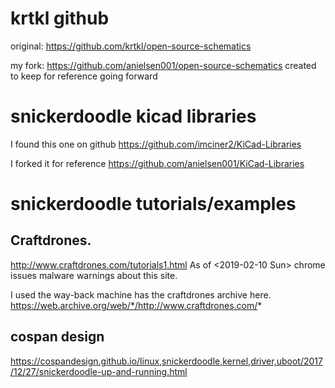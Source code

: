 
* krtkl github

original:
https://github.com/krtkl/open-source-schematics

my fork:
https://github.com/anielsen001/open-source-schematics
created to keep for reference going forward

* snickerdoodle kicad libraries

I found this one on github
https://github.com/imciner2/KiCad-Libraries

I forked it for reference
https://github.com/anielsen001/KiCad-Libraries

* snickerdoodle tutorials/examples

** Craftdrones.

http://www.craftdrones.com/tutorials1.html
As of <2019-02-10 Sun> chrome issues malware warnings about this site.

I used the way-back machine has the craftdrones archive here. 
https://web.archive.org/web/*/http://www.craftdrones.com/*

** cospan design

https://cospandesign.github.io/linux,snickerdoodle,kernel,driver,uboot/2017/12/27/snickerdoodle-up-and-running.html
